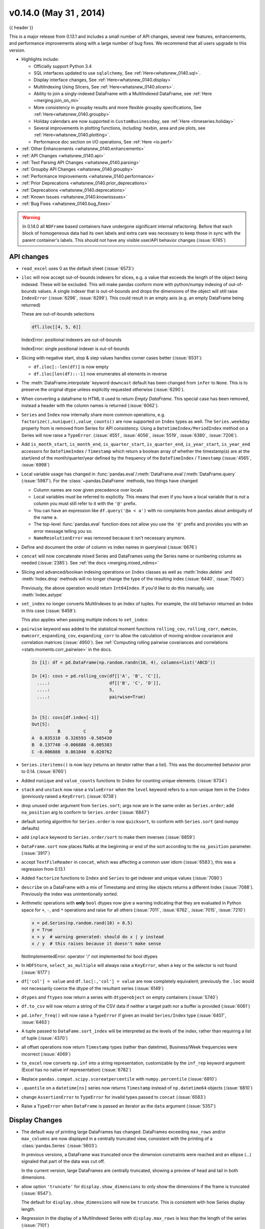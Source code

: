 .. _whatsnew_0140:

v0.14.0 (May 31 , 2014)
-----------------------

{{ header }}

.. ipython:: python
   :suppress:

   import pandas as pd

This is a major release from 0.13.1 and includes a small number of API changes, several new features,
enhancements, and performance improvements along with a large number of bug fixes. We recommend that all
users upgrade to this version.

- Highlights include:

  - Officially support Python 3.4
  - SQL interfaces updated to use ``sqlalchemy``, See :ref:`Here<whatsnew_0140.sql>`.
  - Display interface changes, See :ref:`Here<whatsnew_0140.display>`
  - MultiIndexing Using Slicers, See :ref:`Here<whatsnew_0140.slicers>`.
  - Ability to join a singly-indexed DataFrame with a MultiIndexed DataFrame, see :ref:`Here <merging.join_on_mi>`
  - More consistency in groupby results and more flexible groupby specifications, See :ref:`Here<whatsnew_0140.groupby>`
  - Holiday calendars are now supported in ``CustomBusinessDay``, see :ref:`Here <timeseries.holiday>`
  - Several improvements in plotting functions, including: hexbin, area and pie plots, see :ref:`Here<whatsnew_0140.plotting>`.
  - Performance doc section on I/O operations, See :ref:`Here <io.perf>`

- :ref:`Other Enhancements <whatsnew_0140.enhancements>`

- :ref:`API Changes <whatsnew_0140.api>`

- :ref:`Text Parsing API Changes <whatsnew_0140.parsing>`

- :ref:`Groupby API Changes <whatsnew_0140.groupby>`

- :ref:`Performance Improvements <whatsnew_0140.performance>`

- :ref:`Prior Deprecations <whatsnew_0140.prior_deprecations>`

- :ref:`Deprecations <whatsnew_0140.deprecations>`

- :ref:`Known Issues <whatsnew_0140.knownissues>`

- :ref:`Bug Fixes <whatsnew_0140.bug_fixes>`

.. warning::

   In 0.14.0 all ``NDFrame`` based containers have undergone significant internal refactoring. Before that each block of
   homogeneous data had its own labels and extra care was necessary to keep those in sync with the parent container's labels.
   This should not have any visible user/API behavior changes (:issue:`6745`)

.. _whatsnew_0140.api:

API changes
~~~~~~~~~~~

- ``read_excel`` uses 0 as the default sheet (:issue:`6573`)
- ``iloc`` will now accept out-of-bounds indexers for slices, e.g. a value that exceeds the length of the object being
  indexed. These will be excluded. This will make pandas conform more with python/numpy indexing of out-of-bounds
  values. A single indexer that is out-of-bounds and drops the dimensions of the object will still raise
  ``IndexError`` (:issue:`6296`, :issue:`6299`). This could result in an empty axis (e.g. an empty DataFrame being returned)

  .. ipython:: python

     dfl = pd.DataFrame(np.random.randn(5, 2), columns=list('AB'))
     dfl
     dfl.iloc[:, 2:3]
     dfl.iloc[:, 1:3]
     dfl.iloc[4:6]

  These are out-of-bounds selections

  .. code-block:: python

     dfl.iloc[[4, 5, 6]]
  IndexError: positional indexers are out-of-bounds

  .. code-block:: python
     dfl.iloc[:, 4]
  IndexError: single positional indexer is out-of-bounds

- Slicing with negative start, stop & step values handles corner cases better (:issue:`6531`):

  - ``df.iloc[:-len(df)]`` is now empty
  - ``df.iloc[len(df)::-1]`` now enumerates all elements in reverse

- The :meth:`DataFrame.interpolate` keyword ``downcast`` default has been changed from ``infer`` to
  ``None``. This is to preserve the original dtype unless explicitly requested otherwise (:issue:`6290`).
- When converting a dataframe to HTML it used to return `Empty DataFrame`. This special case has
  been removed, instead a header with the column names is returned (:issue:`6062`).
- ``Series`` and ``Index`` now internally share more common operations, e.g. ``factorize(),nunique(),value_counts()`` are
  now supported on ``Index`` types as well. The ``Series.weekday`` property from is removed
  from Series for API consistency. Using a ``DatetimeIndex/PeriodIndex`` method on a Series will now raise a ``TypeError``.
  (:issue:`4551`, :issue:`4056`, :issue:`5519`, :issue:`6380`, :issue:`7206`).

- Add ``is_month_start``, ``is_month_end``, ``is_quarter_start``, ``is_quarter_end``, ``is_year_start``, ``is_year_end`` accessors for ``DateTimeIndex`` / ``Timestamp`` which return a boolean array of whether the timestamp(s) are at the start/end of the month/quarter/year defined by the frequency of the ``DateTimeIndex`` / ``Timestamp`` (:issue:`4565`, :issue:`6998`)

- Local variable usage has changed in
  :func:`pandas.eval`/:meth:`DataFrame.eval`/:meth:`DataFrame.query`
  (:issue:`5987`). For the :class:`~pandas.DataFrame` methods, two things have
  changed

  - Column names are now given precedence over locals
  - Local variables must be referred to explicitly. This means that even if
    you have a local variable that is *not* a column you must still refer to
    it with the ``'@'`` prefix.
  - You can have an expression like ``df.query('@a < a')`` with no complaints
    from ``pandas`` about ambiguity of the name ``a``.
  - The top-level :func:`pandas.eval` function does not allow you use the
    ``'@'`` prefix and provides you with an error message telling you so.
  - ``NameResolutionError`` was removed because it isn't necessary anymore.

- Define and document the order of column vs index names in query/eval (:issue:`6676`)
- ``concat`` will now concatenate mixed Series and DataFrames using the Series name
  or numbering columns as needed (:issue:`2385`). See :ref:`the docs <merging.mixed_ndims>`
- Slicing and advanced/boolean indexing operations on ``Index`` classes as well
  as :meth:`Index.delete` and :meth:`Index.drop` methods will no longer change the type of the
  resulting index (:issue:`6440`, :issue:`7040`)

  .. ipython:: python

     i = pd.Index([1, 2, 3, 'a', 'b', 'c'])
     i[[0, 1, 2]]
     i.drop(['a', 'b', 'c'])

  Previously, the above operation would return ``Int64Index``.  If you'd like
  to do this manually, use :meth:`Index.astype`

  .. ipython:: python

     i[[0, 1, 2]].astype(np.int_)

- ``set_index`` no longer converts MultiIndexes to an Index of tuples. For example,
  the old behavior returned an Index in this case (:issue:`6459`):

  .. ipython:: python
     :suppress:

     np.random.seed(1234)
     from itertools import product
     tuples = list(product(('a', 'b'), ('c', 'd')))
     mi = pd.MultiIndex.from_tuples(tuples)
     df_multi = pd.DataFrame(np.random.randn(4, 2), index=mi)
     tuple_ind = pd.Index(tuples, tupleize_cols=False)
     df_multi.index

  .. ipython:: python

     # Old behavior, casted MultiIndex to an Index
     tuple_ind
     df_multi.set_index(tuple_ind)

     # New behavior
     mi
     df_multi.set_index(mi)

  This also applies when passing multiple indices to ``set_index``:

  .. ipython:: python

    @suppress
    df_multi.index = tuple_ind

    # Old output, 2-level MultiIndex of tuples
    df_multi.set_index([df_multi.index, df_multi.index])

    @suppress
    df_multi.index = mi

    # New output, 4-level MultiIndex
    df_multi.set_index([df_multi.index, df_multi.index])

- ``pairwise`` keyword was added to the statistical moment functions
  ``rolling_cov``, ``rolling_corr``, ``ewmcov``, ``ewmcorr``,
  ``expanding_cov``, ``expanding_corr`` to allow the calculation of moving
  window covariance and correlation matrices (:issue:`4950`). See
  :ref:`Computing rolling pairwise covariances and correlations
  <stats.moments.corr_pairwise>` in the docs.

  .. code-block:: ipython

     In [1]: df = pd.DataFrame(np.random.randn(10, 4), columns=list('ABCD'))

     In [4]: covs = pd.rolling_cov(df[['A', 'B', 'C']],
       ....:                       df[['B', 'C', 'D']],
       ....:                       5,
       ....:                       pairwise=True)


     In [5]: covs[df.index[-1]]
     Out[5]:
               B         C         D
     A  0.035310  0.326593 -0.505430
     B  0.137748 -0.006888 -0.005383
     C -0.006888  0.861040  0.020762

- ``Series.iteritems()`` is now lazy (returns an iterator rather than a list). This was the documented behavior prior to 0.14. (:issue:`6760`)

- Added ``nunique`` and ``value_counts`` functions to ``Index`` for counting unique elements. (:issue:`6734`)
- ``stack`` and ``unstack`` now raise a ``ValueError`` when the ``level`` keyword refers
  to a non-unique item in the ``Index`` (previously raised a ``KeyError``). (:issue:`6738`)
- drop unused order argument from ``Series.sort``; args now are in the same order as ``Series.order``;
  add ``na_position`` arg to conform to ``Series.order`` (:issue:`6847`)
- default sorting algorithm for ``Series.order`` is now ``quicksort``, to conform with ``Series.sort``
  (and numpy defaults)
- add ``inplace`` keyword to ``Series.order/sort`` to make them inverses (:issue:`6859`)
- ``DataFrame.sort`` now places NaNs at the beginning or end of the sort according to the ``na_position`` parameter. (:issue:`3917`)
- accept ``TextFileReader`` in ``concat``, which was affecting a common user idiom (:issue:`6583`), this was a regression
  from 0.13.1
- Added ``factorize`` functions to ``Index`` and ``Series`` to get indexer and unique values (:issue:`7090`)
- ``describe`` on a DataFrame with a mix of Timestamp and string like objects returns a different Index (:issue:`7088`).
  Previously the index was unintentionally sorted.
- Arithmetic operations with **only** ``bool`` dtypes now give a warning indicating
  that they are evaluated in Python space for ``+``, ``-``,
  and ``*`` operations and raise for all others (:issue:`7011`, :issue:`6762`,
  :issue:`7015`, :issue:`7210`)

  .. code-block:: python

     x = pd.Series(np.random.rand(10) > 0.5)
     y = True
     x + y  # warning generated: should do x | y instead
     x / y  # this raises because it doesn't make sense

  NotImplementedError: operator '/' not implemented for bool dtypes

- In ``HDFStore``, ``select_as_multiple`` will always raise a ``KeyError``, when a key or the selector is not found (:issue:`6177`)
- ``df['col'] = value`` and ``df.loc[:,'col'] = value`` are now completely equivalent;
  previously the ``.loc`` would not necessarily coerce the dtype of the resultant series (:issue:`6149`)
- ``dtypes`` and ``ftypes`` now return a series with ``dtype=object`` on empty containers (:issue:`5740`)
- ``df.to_csv`` will now return a string of the CSV data if neither a target path nor a buffer is provided
  (:issue:`6061`)
- ``pd.infer_freq()`` will now raise a ``TypeError`` if given an invalid ``Series/Index``
  type (:issue:`6407`, :issue:`6463`)
- A tuple passed to ``DataFame.sort_index`` will be interpreted as the levels of
  the index, rather than requiring a list of tuple (:issue:`4370`)
- all offset operations now return ``Timestamp`` types (rather than datetime), Business/Week frequencies were incorrect (:issue:`4069`)
- ``to_excel`` now converts ``np.inf`` into a string representation,
  customizable by the ``inf_rep`` keyword argument (Excel has no native inf
  representation) (:issue:`6782`)
- Replace ``pandas.compat.scipy.scoreatpercentile`` with ``numpy.percentile`` (:issue:`6810`)
- ``.quantile`` on a ``datetime[ns]`` series now returns ``Timestamp`` instead
  of ``np.datetime64`` objects (:issue:`6810`)
- change ``AssertionError`` to ``TypeError`` for invalid types passed to ``concat`` (:issue:`6583`)
- Raise a ``TypeError`` when ``DataFrame`` is passed an iterator as the
  ``data`` argument (:issue:`5357`)


.. _whatsnew_0140.display:

Display Changes
~~~~~~~~~~~~~~~

- The default way of printing large DataFrames has changed. DataFrames
  exceeding ``max_rows`` and/or ``max_columns`` are now displayed in a
  centrally truncated view, consistent with the printing of a
  :class:`pandas.Series` (:issue:`5603`).

  In previous versions, a DataFrame was truncated once the dimension
  constraints were reached and an ellipse (...) signaled that part of
  the data was cut off.

  .. image:: ../_static/trunc_before.png
      :alt: The previous look of truncate.

  In the current version, large DataFrames are centrally truncated,
  showing a preview of head and tail in both dimensions.

  .. image:: ../_static/trunc_after.png
     :alt: The new look.

- allow option ``'truncate'`` for ``display.show_dimensions`` to only show the dimensions if the
  frame is truncated (:issue:`6547`).

  The default for ``display.show_dimensions`` will now be ``truncate``. This is consistent with
  how Series display length.

  .. ipython:: python

     dfd = pd.DataFrame(np.arange(25).reshape(-1, 5),
                        index=[0, 1, 2, 3, 4],
                        columns=[0, 1, 2, 3, 4])

     # show dimensions since this is truncated
     with pd.option_context('display.max_rows', 2, 'display.max_columns', 2,
                            'display.show_dimensions', 'truncate'):
         print(dfd)

     # will not show dimensions since it is not truncated
     with pd.option_context('display.max_rows', 10, 'display.max_columns', 40,
                            'display.show_dimensions', 'truncate'):
         print(dfd)

- Regression in the display of a MultiIndexed Series with ``display.max_rows`` is less than the
  length of the series (:issue:`7101`)
- Fixed a bug in the HTML repr of a truncated Series or DataFrame not showing the class name with the
  `large_repr` set to 'info' (:issue:`7105`)
- The `verbose` keyword in ``DataFrame.info()``, which controls whether to shorten the ``info``
  representation, is now ``None`` by default. This will follow the global setting in
  ``display.max_info_columns``. The global setting can be overridden with ``verbose=True`` or
  ``verbose=False``.
- Fixed a bug with the `info` repr not honoring the `display.max_info_columns` setting (:issue:`6939`)
- Offset/freq info now in Timestamp __repr__ (:issue:`4553`)

.. _whatsnew_0140.parsing:

Text Parsing API Changes
~~~~~~~~~~~~~~~~~~~~~~~~

:func:`read_csv`/:func:`read_table` will now be noisier w.r.t invalid options rather than falling back to the ``PythonParser``.

- Raise ``ValueError`` when ``sep`` specified with
  ``delim_whitespace=True`` in :func:`read_csv`/:func:`read_table`
  (:issue:`6607`)
- Raise ``ValueError`` when ``engine='c'`` specified with unsupported
  options in :func:`read_csv`/:func:`read_table` (:issue:`6607`)
- Raise ``ValueError`` when fallback to python parser causes options to be
  ignored (:issue:`6607`)
- Produce :class:`~pandas.io.parsers.ParserWarning` on fallback to python
  parser when no options are ignored (:issue:`6607`)
- Translate ``sep='\s+'`` to ``delim_whitespace=True`` in
  :func:`read_csv`/:func:`read_table` if no other C-unsupported options
  specified (:issue:`6607`)

.. _whatsnew_0140.groupby:

Groupby API Changes
~~~~~~~~~~~~~~~~~~~

More consistent behaviour for some groupby methods:

- groupby ``head`` and ``tail`` now act more like ``filter`` rather than an aggregation:

  .. ipython:: python

     df = pd.DataFrame([[1, 2], [1, 4], [5, 6]], columns=['A', 'B'])
     g = df.groupby('A')
     g.head(1)  # filters DataFrame

     g.apply(lambda x: x.head(1))  # used to simply fall-through

- groupby head and tail respect column selection:

  .. ipython:: python

     g[['B']].head(1)

- groupby ``nth`` now reduces by default; filtering can be achieved by passing ``as_index=False``. With an optional ``dropna`` argument to ignore
  NaN. See :ref:`the docs <groupby.nth>`.

  Reducing

  .. ipython:: python

     df = pd.DataFrame([[1, np.nan], [1, 4], [5, 6]], columns=['A', 'B'])
     g = df.groupby('A')
     g.nth(0)

     # this is equivalent to g.first()
     g.nth(0, dropna='any')

     # this is equivalent to g.last()
     g.nth(-1, dropna='any')

  Filtering

  .. ipython:: python

     gf = df.groupby('A', as_index=False)
     gf.nth(0)
     gf.nth(0, dropna='any')

- groupby will now not return the grouped column for non-cython functions (:issue:`5610`, :issue:`5614`, :issue:`6732`),
  as its already the index

  .. ipython:: python

     df = pd.DataFrame([[1, np.nan], [1, 4], [5, 6], [5, 8]], columns=['A', 'B'])
     g = df.groupby('A')
     g.count()
     g.describe()

- passing ``as_index`` will leave the grouped column in-place (this is not change in 0.14.0)

  .. ipython:: python

     df = pd.DataFrame([[1, np.nan], [1, 4], [5, 6], [5, 8]], columns=['A', 'B'])
     g = df.groupby('A', as_index=False)
     g.count()
     g.describe()

- Allow specification of a more complex groupby via ``pd.Grouper``, such as grouping
  by a Time and a string field simultaneously. See :ref:`the docs <groupby.specify>`. (:issue:`3794`)

- Better propagation/preservation of Series names when performing groupby
  operations:

  - ``SeriesGroupBy.agg`` will ensure that the name attribute of the original
    series is propagated to the result (:issue:`6265`).
  - If the function provided to ``GroupBy.apply`` returns a named series, the
    name of the series will be kept as the name of the column index of the
    DataFrame returned by ``GroupBy.apply`` (:issue:`6124`).  This facilitates
    ``DataFrame.stack`` operations where the name of the column index is used as
    the name of the inserted column containing the pivoted data.


.. _whatsnew_0140.sql:

SQL
~~~

The SQL reading and writing functions now support more database flavors
through SQLAlchemy (:issue:`2717`, :issue:`4163`, :issue:`5950`, :issue:`6292`).
All databases supported by SQLAlchemy can be used, such
as PostgreSQL, MySQL, Oracle, Microsoft SQL server (see documentation of
SQLAlchemy on `included dialects
<https://sqlalchemy.readthedocs.io/en/latest/dialects/index.html>`_).

The functionality of providing DBAPI connection objects will only be supported
for sqlite3 in the future. The ``'mysql'`` flavor is deprecated.

The new functions :func:`~pandas.read_sql_query` and :func:`~pandas.read_sql_table`
are introduced. The function :func:`~pandas.read_sql` is kept as a convenience
wrapper around the other two and will delegate to specific function depending on
the provided input (database table name or sql query).

In practice, you have to provide a SQLAlchemy ``engine`` to the sql functions.
To connect with SQLAlchemy you use the :func:`create_engine` function to create an engine
object from database URI. You only need to create the engine once per database you are
connecting to. For an in-memory sqlite database:

.. ipython:: python

   from sqlalchemy import create_engine
   # Create your connection.
   engine = create_engine('sqlite:///:memory:')

This ``engine`` can then be used to write or read data to/from this database:

.. ipython:: python

    df = pd.DataFrame({'A': [1, 2, 3], 'B': ['a', 'b', 'c']})
    df.to_sql('db_table', engine, index=False)

You can read data from a database by specifying the table name:

.. ipython:: python

   pd.read_sql_table('db_table', engine)

or by specifying a sql query:

.. ipython:: python

   pd.read_sql_query('SELECT * FROM db_table', engine)

Some other enhancements to the sql functions include:

- support for writing the index. This can be controlled with the ``index``
  keyword (default is True).
- specify the column label to use when writing the index with ``index_label``.
- specify string columns to parse as datetimes with the ``parse_dates``
  keyword in :func:`~pandas.read_sql_query` and :func:`~pandas.read_sql_table`.

.. warning::

    Some of the existing functions or function aliases have been deprecated
    and will be removed in future versions. This includes: ``tquery``, ``uquery``,
    ``read_frame``, ``frame_query``, ``write_frame``.

.. warning::

    The support for the 'mysql' flavor when using DBAPI connection objects has been deprecated.
    MySQL will be further supported with SQLAlchemy engines (:issue:`6900`).


.. _whatsnew_0140.slicers:

MultiIndexing Using Slicers
~~~~~~~~~~~~~~~~~~~~~~~~~~~

In 0.14.0 we added a new way to slice MultiIndexed objects.
You can slice a MultiIndex by providing multiple indexers.

You can provide any of the selectors as if you are indexing by label, see :ref:`Selection by Label <indexing.label>`,
including slices, lists of labels, labels, and boolean indexers.

You can use ``slice(None)`` to select all the contents of *that* level. You do not need to specify all the
*deeper* levels, they will be implied as ``slice(None)``.

As usual, **both sides** of the slicers are included as this is label indexing.

See :ref:`the docs<advanced.mi_slicers>`
See also issues (:issue:`6134`, :issue:`4036`, :issue:`3057`, :issue:`2598`, :issue:`5641`, :issue:`7106`)

.. warning::

   You should specify all axes in the ``.loc`` specifier, meaning the indexer for the **index** and
   for the **columns**. Their are some ambiguous cases where the passed indexer could be mis-interpreted
   as indexing *both* axes, rather than into say the MuliIndex for the rows.

   You should do this:

  .. code-block:: python

    df.loc[(slice('A1', 'A3'), .....), :]

   rather than this:

  .. code-block:: python

    df.loc[(slice('A1', 'A3'), .....)]

.. warning::

   You will need to make sure that the selection axes are fully lexsorted!

.. ipython:: python

   def mklbl(prefix, n):
       return ["%s%s" % (prefix, i) for i in range(n)]

   index = pd.MultiIndex.from_product([mklbl('A', 4),
                                       mklbl('B', 2),
                                       mklbl('C', 4),
                                       mklbl('D', 2)])
   columns = pd.MultiIndex.from_tuples([('a', 'foo'), ('a', 'bar'),
                                        ('b', 'foo'), ('b', 'bah')],
                                       names=['lvl0', 'lvl1'])
   df = pd.DataFrame(np.arange(len(index) * len(columns)).reshape((len(index),
                     len(columns))),
                     index=index,
                     columns=columns).sort_index().sort_index(axis=1)
   df

Basic MultiIndex slicing using slices, lists, and labels.

.. ipython:: python

   df.loc[(slice('A1', 'A3'), slice(None), ['C1', 'C3']), :]

You can use a ``pd.IndexSlice`` to shortcut the creation of these slices

.. ipython:: python

   idx = pd.IndexSlice
   df.loc[idx[:, :, ['C1', 'C3']], idx[:, 'foo']]

It is possible to perform quite complicated selections using this method on multiple
axes at the same time.

.. ipython:: python

   df.loc['A1', (slice(None), 'foo')]
   df.loc[idx[:, :, ['C1', 'C3']], idx[:, 'foo']]

Using a boolean indexer you can provide selection related to the *values*.

.. ipython:: python

   mask = df[('a', 'foo')] > 200
   df.loc[idx[mask, :, ['C1', 'C3']], idx[:, 'foo']]

You can also specify the ``axis`` argument to ``.loc`` to interpret the passed
slicers on a single axis.

.. ipython:: python

   df.loc(axis=0)[:, :, ['C1', 'C3']]

Furthermore you can *set* the values using these methods

.. ipython:: python

   df2 = df.copy()
   df2.loc(axis=0)[:, :, ['C1', 'C3']] = -10
   df2

You can use a right-hand-side of an alignable object as well.

.. ipython:: python

   df2 = df.copy()
   df2.loc[idx[:, :, ['C1', 'C3']], :] = df2 * 1000
   df2

.. _whatsnew_0140.plotting:

Plotting
~~~~~~~~

- Hexagonal bin plots from ``DataFrame.plot`` with ``kind='hexbin'`` (:issue:`5478`), See :ref:`the docs<visualization.hexbin>`.
- ``DataFrame.plot`` and ``Series.plot`` now supports area plot with specifying ``kind='area'`` (:issue:`6656`), See :ref:`the docs<visualization.area_plot>`
- Pie plots from ``Series.plot`` and ``DataFrame.plot`` with ``kind='pie'`` (:issue:`6976`), See :ref:`the docs<visualization.pie>`.
- Plotting with Error Bars is now supported in the ``.plot`` method of ``DataFrame`` and ``Series`` objects (:issue:`3796`, :issue:`6834`), See :ref:`the docs<visualization.errorbars>`.
- ``DataFrame.plot`` and ``Series.plot`` now support a ``table`` keyword for plotting ``matplotlib.Table``, See :ref:`the docs<visualization.table>`. The ``table`` keyword can receive the following values.

  - ``False``: Do nothing (default).
  - ``True``: Draw a table using the ``DataFrame`` or ``Series`` called ``plot`` method. Data will be transposed to meet matplotlib's default layout.
  - ``DataFrame`` or ``Series``: Draw matplotlib.table using the passed data. The data will be drawn as displayed in print method (not transposed automatically).
    Also, helper function ``pandas.tools.plotting.table`` is added to create a table from ``DataFrame`` and ``Series``, and add it to an ``matplotlib.Axes``.

- ``plot(legend='reverse')`` will now reverse the order of legend labels for
  most plot kinds. (:issue:`6014`)
- Line plot and area plot can be stacked by ``stacked=True`` (:issue:`6656`)

- Following keywords are now acceptable for :meth:`DataFrame.plot` with ``kind='bar'`` and ``kind='barh'``:

  - `width`: Specify the bar width. In previous versions, static value 0.5 was passed to matplotlib and it cannot be overwritten. (:issue:`6604`)
  - `align`: Specify the bar alignment. Default is `center` (different from matplotlib). In previous versions, pandas passes `align='edge'` to matplotlib and adjust the location to `center` by itself, and it results `align` keyword is not applied as expected. (:issue:`4525`)
  - `position`: Specify relative alignments for bar plot layout. From 0 (left/bottom-end) to 1(right/top-end). Default is 0.5 (center). (:issue:`6604`)

  Because of the default `align` value changes, coordinates of bar plots are now located on integer values (0.0, 1.0, 2.0 ...). This is intended to make bar plot be located on the same coordinates as line plot. However, bar plot may differs unexpectedly when you manually adjust the bar location or drawing area, such as using `set_xlim`, `set_ylim`, etc. In this cases, please modify your script to meet with new coordinates.

- The :func:`parallel_coordinates` function now takes argument ``color``
  instead of ``colors``. A ``FutureWarning`` is raised to alert that
  the old ``colors`` argument will not be supported in a future release. (:issue:`6956`)

- The :func:`parallel_coordinates` and :func:`andrews_curves` functions now take
  positional argument ``frame`` instead of ``data``. A ``FutureWarning`` is
  raised if the old ``data`` argument is used by name. (:issue:`6956`)

- :meth:`DataFrame.boxplot` now supports ``layout`` keyword (:issue:`6769`)
- :meth:`DataFrame.boxplot` has a new keyword argument, `return_type`. It accepts ``'dict'``,
  ``'axes'``, or ``'both'``, in which case a namedtuple with the matplotlib
  axes and a dict of matplotlib Lines is returned.


.. _whatsnew_0140.prior_deprecations:

Prior Version Deprecations/Changes
~~~~~~~~~~~~~~~~~~~~~~~~~~~~~~~~~~

There are prior version deprecations that are taking effect as of 0.14.0.

- Remove :class:`DateRange` in favor of :class:`DatetimeIndex` (:issue:`6816`)
- Remove ``column`` keyword from ``DataFrame.sort`` (:issue:`4370`)
- Remove ``precision`` keyword from :func:`set_eng_float_format` (:issue:`395`)
- Remove ``force_unicode`` keyword from :meth:`DataFrame.to_string`,
  :meth:`DataFrame.to_latex`, and :meth:`DataFrame.to_html`; these function
  encode in unicode by default (:issue:`2224`, :issue:`2225`)
- Remove ``nanRep`` keyword from :meth:`DataFrame.to_csv` and
  :meth:`DataFrame.to_string` (:issue:`275`)
- Remove ``unique`` keyword from :meth:`HDFStore.select_column` (:issue:`3256`)
- Remove ``inferTimeRule`` keyword from :func:`Timestamp.offset` (:issue:`391`)
- Remove ``name`` keyword from :func:`get_data_yahoo` and
  :func:`get_data_google` ( `commit b921d1a <https://github.com/pandas-dev/pandas/commit/b921d1a2>`__ )
- Remove ``offset`` keyword from :class:`DatetimeIndex` constructor
  ( `commit 3136390 <https://github.com/pandas-dev/pandas/commit/3136390>`__ )
- Remove ``time_rule`` from several rolling-moment statistical functions, such
  as :func:`rolling_sum` (:issue:`1042`)
- Removed neg ``-`` boolean operations on numpy arrays in favor of inv ``~``, as this is going to
  be deprecated in numpy 1.9 (:issue:`6960`)

.. _whatsnew_0140.deprecations:

Deprecations
~~~~~~~~~~~~

- The :func:`pivot_table`/:meth:`DataFrame.pivot_table` and :func:`crosstab` functions
  now take arguments ``index`` and ``columns`` instead of ``rows`` and ``cols``.  A
  ``FutureWarning`` is raised to alert that the old ``rows`` and ``cols`` arguments
  will not be supported in a future release (:issue:`5505`)

- The :meth:`DataFrame.drop_duplicates` and :meth:`DataFrame.duplicated` methods
  now take argument ``subset`` instead of ``cols`` to better align with
  :meth:`DataFrame.dropna`.  A ``FutureWarning`` is raised to alert that the old
  ``cols`` arguments will not be supported in a future release (:issue:`6680`)

- The :meth:`DataFrame.to_csv` and :meth:`DataFrame.to_excel` functions
  now takes argument ``columns`` instead of ``cols``.  A
  ``FutureWarning`` is raised to alert that the old ``cols`` arguments
  will not be supported in a future release (:issue:`6645`)

- Indexers will warn ``FutureWarning`` when used with a scalar indexer and
  a non-floating point Index (:issue:`4892`, :issue:`6960`)

  .. code-block:: ipython

     # non-floating point indexes can only be indexed by integers / labels
     In [1]: pd.Series(1, np.arange(5))[3.0]
             pandas/core/index.py:469: FutureWarning: scalar indexers for index type Int64Index should be integers and not floating point
     Out[1]: 1

     In [2]: pd.Series(1, np.arange(5)).iloc[3.0]
             pandas/core/index.py:469: FutureWarning: scalar indexers for index type Int64Index should be integers and not floating point
     Out[2]: 1

     In [3]: pd.Series(1, np.arange(5)).iloc[3.0:4]
             pandas/core/index.py:527: FutureWarning: slice indexers when using iloc should be integers and not floating point
     Out[3]:
             3    1
             dtype: int64

     # these are Float64Indexes, so integer or floating point is acceptable
     In [4]: pd.Series(1, np.arange(5.))[3]
     Out[4]: 1

     In [5]: pd.Series(1, np.arange(5.))[3.0]
     Out[6]: 1

- Numpy 1.9 compat w.r.t. deprecation warnings (:issue:`6960`)

- :meth:`Panel.shift` now has a function signature that matches :meth:`DataFrame.shift`.
  The old positional argument ``lags`` has been changed to a keyword argument
  ``periods`` with a default value of 1. A ``FutureWarning`` is raised if the
  old argument ``lags`` is used by name. (:issue:`6910`)
- The ``order`` keyword argument of :func:`factorize` will be removed. (:issue:`6926`).

- Remove the ``copy`` keyword from :meth:`DataFrame.xs`, :meth:`Panel.major_xs`, :meth:`Panel.minor_xs`. A view will be
  returned if possible, otherwise a copy will be made. Previously the user could think that ``copy=False`` would
  ALWAYS return a view. (:issue:`6894`)

- The :func:`parallel_coordinates` function now takes argument ``color``
  instead of ``colors``. A ``FutureWarning`` is raised to alert that
  the old ``colors`` argument will not be supported in a future release. (:issue:`6956`)

- The :func:`parallel_coordinates` and :func:`andrews_curves` functions now take
  positional argument ``frame`` instead of ``data``. A ``FutureWarning`` is
  raised if the old ``data`` argument is used by name. (:issue:`6956`)

- The support for the 'mysql' flavor when using DBAPI connection objects has been deprecated.
  MySQL will be further supported with SQLAlchemy engines (:issue:`6900`).

- The following ``io.sql`` functions have been deprecated: ``tquery``, ``uquery``, ``read_frame``, ``frame_query``, ``write_frame``.

- The `percentile_width` keyword argument in :meth:`~DataFrame.describe` has been deprecated.
  Use the `percentiles` keyword instead, which takes a list of percentiles to display. The
  default output is unchanged.

- The default return type of :func:`boxplot` will change from a dict to a matplotlib Axes
  in a future release. You can use the future behavior now by passing ``return_type='axes'``
  to boxplot.

.. _whatsnew_0140.knownissues:

Known Issues
~~~~~~~~~~~~

- OpenPyXL 2.0.0 breaks backwards compatibility (:issue:`7169`)


.. _whatsnew_0140.enhancements:

Enhancements
~~~~~~~~~~~~

- DataFrame and Series will create a MultiIndex object if passed a tuples dict, See :ref:`the docs<basics.dataframe.from_dict_of_tuples>` (:issue:`3323`)

  .. ipython:: python

     pd.Series({('a', 'b'): 1, ('a', 'a'): 0,
                ('a', 'c'): 2, ('b', 'a'): 3, ('b', 'b'): 4})
     pd.DataFrame({('a', 'b'): {('A', 'B'): 1, ('A', 'C'): 2},
                  ('a', 'a'): {('A', 'C'): 3, ('A', 'B'): 4},
                  ('a', 'c'): {('A', 'B'): 5, ('A', 'C'): 6},
                  ('b', 'a'): {('A', 'C'): 7, ('A', 'B'): 8},
                  ('b', 'b'): {('A', 'D'): 9, ('A', 'B'): 10}})

- Added the ``sym_diff`` method to ``Index`` (:issue:`5543`)
- ``DataFrame.to_latex`` now takes a longtable keyword, which if True will return a table in a longtable environment. (:issue:`6617`)
- Add option to turn off escaping in ``DataFrame.to_latex`` (:issue:`6472`)
- ``pd.read_clipboard`` will, if the keyword ``sep`` is unspecified, try to detect data copied from a spreadsheet
  and parse accordingly. (:issue:`6223`)
- Joining a singly-indexed DataFrame with a MultiIndexed DataFrame (:issue:`3662`)

  See :ref:`the docs<merging.join_on_mi>`. Joining MultiIndex DataFrames on both the left and right is not yet supported ATM.

  .. ipython:: python

     household = pd.DataFrame({
                              'household_id': [1, 2, 3],
                              'male': [0, 1, 0],
                              'wealth': [196087.3, 316478.7, 294750]
                              },
                              columns=['household_id', 'male', 'wealth']
                              ).set_index('household_id')
     household
     portfolio = pd.DataFrame({
                              'household_id': [1, 2, 2, 3, 3, 3, 4],
                              'asset_id': ["nl0000301109",
                                           "nl0000289783",
                                           "gb00b03mlx29",
                                           "gb00b03mlx29",
                                           "lu0197800237",
                                           "nl0000289965",
                                           np.nan],
                              'name': ["ABN Amro",
                                       "Robeco",
                                       "Royal Dutch Shell",
                                       "Royal Dutch Shell",
                                       "AAB Eastern Europe Equity Fund",
                                       "Postbank BioTech Fonds",
                                       np.nan],
                              'share': [1.0, 0.4, 0.6, 0.15, 0.6, 0.25, 1.0]
                              },
                              columns=['household_id', 'asset_id', 'name', 'share']
                              ).set_index(['household_id', 'asset_id'])
     portfolio

     household.join(portfolio, how='inner')

- ``quotechar``, ``doublequote``, and ``escapechar`` can now be specified when
  using ``DataFrame.to_csv`` (:issue:`5414`, :issue:`4528`)
- Partially sort by only the specified levels of a MultiIndex with the
  ``sort_remaining`` boolean kwarg. (:issue:`3984`)
- Added ``to_julian_date`` to ``TimeStamp`` and ``DatetimeIndex``.  The Julian
  Date is used primarily in astronomy and represents the number of days from
  noon, January 1, 4713 BC.  Because nanoseconds are used to define the time
  in pandas the actual range of dates that you can use is 1678 AD to 2262 AD. (:issue:`4041`)
- ``DataFrame.to_stata`` will now check data for compatibility with Stata data types
  and will upcast when needed.  When it is not possible to losslessly upcast, a warning
  is issued (:issue:`6327`)
- ``DataFrame.to_stata`` and ``StataWriter`` will accept keyword arguments time_stamp
  and data_label which allow the time stamp and dataset label to be set when creating a
  file. (:issue:`6545`)
- ``pandas.io.gbq`` now handles reading unicode strings properly. (:issue:`5940`)
- :ref:`Holidays Calendars<timeseries.holiday>` are now available and can be used with the ``CustomBusinessDay`` offset (:issue:`6719`)
- ``Float64Index`` is now backed by a ``float64`` dtype ndarray instead of an
  ``object`` dtype array (:issue:`6471`).
- Implemented ``Panel.pct_change`` (:issue:`6904`)
- Added ``how`` option to rolling-moment functions to dictate how to handle resampling; :func:`rolling_max` defaults to max,
  :func:`rolling_min` defaults to min, and all others default to mean (:issue:`6297`)
- ``CustomBuisnessMonthBegin`` and ``CustomBusinessMonthEnd`` are now available (:issue:`6866`)
- :meth:`Series.quantile` and :meth:`DataFrame.quantile` now accept an array of
  quantiles.
- :meth:`~DataFrame.describe` now accepts an array of percentiles to include in the summary statistics (:issue:`4196`)
- ``pivot_table`` can now accept ``Grouper`` by ``index`` and ``columns`` keywords (:issue:`6913`)

  .. ipython:: python

    import datetime
    df = pd.DataFrame({
      'Branch' : 'A A A A A B'.split(),
      'Buyer': 'Carl Mark Carl Carl Joe Joe'.split(),
      'Quantity': [1, 3, 5, 1, 8, 1],
      'Date' : [datetime.datetime(2013,11,1,13,0), datetime.datetime(2013,9,1,13,5),
                datetime.datetime(2013,10,1,20,0), datetime.datetime(2013,10,2,10,0),
                datetime.datetime(2013,11,1,20,0), datetime.datetime(2013,10,2,10,0)],
      'PayDay' : [datetime.datetime(2013,10,4,0,0), datetime.datetime(2013,10,15,13,5),
                  datetime.datetime(2013,9,5,20,0), datetime.datetime(2013,11,2,10,0),
                  datetime.datetime(2013,10,7,20,0), datetime.datetime(2013,9,5,10,0)]})
    df

    pivot_table(df, index=Grouper(freq='M', key='Date'),
                columns=Grouper(freq='M', key='PayDay'),
                values='Quantity', aggfunc=np.sum)

- Arrays of strings can be wrapped to a specified width (``str.wrap``) (:issue:`6999`)
- Add :meth:`~Series.nsmallest` and :meth:`Series.nlargest` methods to Series, See :ref:`the docs <basics.nsorted>` (:issue:`3960`)

- `PeriodIndex` fully supports partial string indexing like `DatetimeIndex` (:issue:`7043`)

  .. ipython:: python

     prng = pd.period_range('2013-01-01 09:00', periods=100, freq='H')
     ps = pd.Series(np.random.randn(len(prng)), index=prng)
     ps
     ps['2013-01-02']

- ``read_excel`` can now read milliseconds in Excel dates and times with xlrd >= 0.9.3. (:issue:`5945`)
- ``pd.stats.moments.rolling_var`` now uses Welford's method for increased numerical stability (:issue:`6817`)
- pd.expanding_apply and pd.rolling_apply now take args and kwargs that are passed on to
  the func (:issue:`6289`)
- ``DataFrame.rank()`` now has a percentage rank option (:issue:`5971`)
- ``Series.rank()`` now has a percentage rank option (:issue:`5971`)
- ``Series.rank()`` and ``DataFrame.rank()`` now accept ``method='dense'`` for ranks without gaps (:issue:`6514`)
- Support passing ``encoding`` with xlwt (:issue:`3710`)
- Refactor Block classes removing `Block.items` attributes to avoid duplication
  in item handling (:issue:`6745`, :issue:`6988`).
- Testing statements updated to use specialized asserts (:issue:`6175`)



.. _whatsnew_0140.performance:

Performance
~~~~~~~~~~~

- Performance improvement when converting ``DatetimeIndex`` to floating ordinals
  using ``DatetimeConverter`` (:issue:`6636`)
- Performance improvement for  ``DataFrame.shift`` (:issue:`5609`)
- Performance improvement in indexing into a MultiIndexed Series (:issue:`5567`)
- Performance improvements in single-dtyped indexing (:issue:`6484`)
- Improve performance of DataFrame construction with certain offsets, by removing faulty caching
  (e.g. MonthEnd,BusinessMonthEnd), (:issue:`6479`)
- Improve performance of ``CustomBusinessDay`` (:issue:`6584`)
- improve performance of slice indexing on Series with string keys (:issue:`6341`, :issue:`6372`)
- Performance improvement for ``DataFrame.from_records`` when reading a
  specified number of rows from an iterable (:issue:`6700`)
- Performance improvements in timedelta conversions for integer dtypes (:issue:`6754`)
- Improved performance of compatible pickles (:issue:`6899`)
- Improve performance in certain reindexing operations by optimizing ``take_2d`` (:issue:`6749`)
- ``GroupBy.count()`` is now implemented in Cython and is much faster for large
  numbers of groups (:issue:`7016`).

Experimental
~~~~~~~~~~~~

There are no experimental changes in 0.14.0


.. _whatsnew_0140.bug_fixes:

Bug Fixes
~~~~~~~~~

- Bug in Series ValueError when index doesn't match data (:issue:`6532`)
- Prevent segfault due to MultiIndex not being supported in HDFStore table
  format (:issue:`1848`)
- Bug in ``pd.DataFrame.sort_index`` where mergesort wasn't stable when ``ascending=False`` (:issue:`6399`)
- Bug in ``pd.tseries.frequencies.to_offset`` when argument has leading zeros (:issue:`6391`)
- Bug in version string gen. for dev versions with shallow clones / install from tarball (:issue:`6127`)
- Inconsistent tz parsing ``Timestamp`` / ``to_datetime`` for current year (:issue:`5958`)
- Indexing bugs with reordered indexes (:issue:`6252`, :issue:`6254`)
- Bug in ``.xs`` with a Series multiindex (:issue:`6258`, :issue:`5684`)
- Bug in conversion of a string types to a DatetimeIndex with a specified frequency (:issue:`6273`, :issue:`6274`)
- Bug in ``eval`` where type-promotion failed for large expressions (:issue:`6205`)
- Bug in interpolate with ``inplace=True`` (:issue:`6281`)
- ``HDFStore.remove`` now handles start and stop (:issue:`6177`)
- ``HDFStore.select_as_multiple`` handles start and stop the same way as ``select`` (:issue:`6177`)
- ``HDFStore.select_as_coordinates`` and ``select_column`` works with a ``where`` clause that results in filters (:issue:`6177`)
- Regression in join of non_unique_indexes (:issue:`6329`)
- Issue with groupby ``agg`` with a single function and a a mixed-type frame (:issue:`6337`)
- Bug in ``DataFrame.replace()`` when passing a non- ``bool``
  ``to_replace`` argument (:issue:`6332`)
- Raise when trying to align on different levels of a MultiIndex assignment (:issue:`3738`)
- Bug in setting complex dtypes via boolean indexing (:issue:`6345`)
- Bug in TimeGrouper/resample when presented with a non-monotonic DatetimeIndex that would return invalid results. (:issue:`4161`)
- Bug in index name propagation in TimeGrouper/resample (:issue:`4161`)
- TimeGrouper has a more compatible API to the rest of the groupers (e.g. ``groups`` was missing) (:issue:`3881`)
- Bug in multiple grouping with a TimeGrouper depending on target column order (:issue:`6764`)
- Bug in ``pd.eval`` when parsing strings with possible tokens like ``'&'``
  (:issue:`6351`)
- Bug correctly handle placements of ``-inf`` in Panels when dividing by integer 0 (:issue:`6178`)
- ``DataFrame.shift`` with ``axis=1`` was raising (:issue:`6371`)
- Disabled clipboard tests until release time (run locally with ``nosetests -A disabled``) (:issue:`6048`).
- Bug in ``DataFrame.replace()`` when passing a nested ``dict`` that contained
  keys not in the values to be replaced (:issue:`6342`)
- ``str.match`` ignored the na flag (:issue:`6609`).
- Bug in take with duplicate columns that were not consolidated (:issue:`6240`)
- Bug in interpolate changing dtypes (:issue:`6290`)
- Bug in ``Series.get``, was using a buggy access method (:issue:`6383`)
- Bug in hdfstore queries of the form ``where=[('date', '>=', datetime(2013,1,1)), ('date', '<=', datetime(2014,1,1))]`` (:issue:`6313`)
- Bug in ``DataFrame.dropna`` with duplicate indices (:issue:`6355`)
- Regression in chained getitem indexing with embedded list-like from 0.12 (:issue:`6394`)
- ``Float64Index`` with nans not comparing correctly (:issue:`6401`)
- ``eval``/``query`` expressions with strings containing the ``@`` character
  will now work (:issue:`6366`).
- Bug in ``Series.reindex`` when specifying a ``method`` with some nan values was inconsistent (noted on a resample) (:issue:`6418`)
- Bug in :meth:`DataFrame.replace` where nested dicts were erroneously
  depending on the order of dictionary keys and values (:issue:`5338`).
- Performance issue in concatenating with empty objects (:issue:`3259`)
- Clarify sorting of ``sym_diff`` on ``Index`` objects with ``NaN`` values (:issue:`6444`)
- Regression in ``MultiIndex.from_product`` with a ``DatetimeIndex`` as input (:issue:`6439`)
- Bug in ``str.extract`` when passed a non-default index (:issue:`6348`)
- Bug in ``str.split`` when passed ``pat=None`` and ``n=1`` (:issue:`6466`)
- Bug in ``io.data.DataReader`` when passed ``"F-F_Momentum_Factor"`` and ``data_source="famafrench"`` (:issue:`6460`)
- Bug in ``sum`` of a ``timedelta64[ns]`` series (:issue:`6462`)
- Bug in ``resample`` with a timezone and certain offsets (:issue:`6397`)
- Bug in ``iat/iloc`` with duplicate indices on a Series (:issue:`6493`)
- Bug in ``read_html`` where nan's were incorrectly being used to indicate
  missing values in text. Should use the empty string for consistency with the
  rest of pandas (:issue:`5129`).
- Bug in ``read_html`` tests where redirected invalid URLs would make one test
  fail (:issue:`6445`).
- Bug in multi-axis indexing using ``.loc`` on non-unique indices (:issue:`6504`)
- Bug that caused _ref_locs corruption when slice indexing across columns axis of a DataFrame (:issue:`6525`)
- Regression from 0.13 in the treatment of numpy ``datetime64`` non-ns dtypes in Series creation (:issue:`6529`)
- ``.names`` attribute of MultiIndexes passed to ``set_index`` are now preserved (:issue:`6459`).
- Bug in setitem with a duplicate index and an alignable rhs (:issue:`6541`)
- Bug in setitem with ``.loc`` on mixed integer Indexes (:issue:`6546`)
- Bug in ``pd.read_stata`` which would use the wrong data types and missing values (:issue:`6327`)
- Bug in ``DataFrame.to_stata`` that lead to data loss in certain cases, and could be exported using the
  wrong data types and missing values (:issue:`6335`)
- ``StataWriter`` replaces missing values in string columns by empty string (:issue:`6802`)
- Inconsistent types in ``Timestamp`` addition/subtraction (:issue:`6543`)
- Bug in preserving frequency across Timestamp addition/subtraction (:issue:`4547`)
- Bug in empty list lookup caused ``IndexError`` exceptions (:issue:`6536`, :issue:`6551`)
- ``Series.quantile`` raising on an ``object`` dtype (:issue:`6555`)
- Bug in ``.xs`` with a ``nan`` in level when dropped (:issue:`6574`)
- Bug in fillna with ``method='bfill/ffill'`` and ``datetime64[ns]`` dtype (:issue:`6587`)
- Bug in sql writing with mixed dtypes possibly leading to data loss (:issue:`6509`)
- Bug in ``Series.pop`` (:issue:`6600`)
- Bug in ``iloc`` indexing when positional indexer matched ``Int64Index`` of the corresponding axis and no reordering happened (:issue:`6612`)
- Bug in ``fillna`` with ``limit`` and ``value`` specified
- Bug in ``DataFrame.to_stata`` when columns have non-string names (:issue:`4558`)
- Bug in compat with ``np.compress``, surfaced in (:issue:`6658`)
- Bug in binary operations with a rhs of a Series not aligning (:issue:`6681`)
- Bug in ``DataFrame.to_stata`` which incorrectly handles nan values and ignores ``with_index`` keyword argument (:issue:`6685`)
- Bug in resample with extra bins when using an evenly divisible frequency (:issue:`4076`)
- Bug in consistency of groupby aggregation when passing a custom function (:issue:`6715`)
- Bug in resample when ``how=None`` resample freq is the same as the axis frequency (:issue:`5955`)
- Bug in downcasting inference with empty arrays (:issue:`6733`)
- Bug in ``obj.blocks`` on sparse containers dropping all but the last items of same for dtype (:issue:`6748`)
- Bug in unpickling ``NaT (NaTType)`` (:issue:`4606`)
- Bug in ``DataFrame.replace()`` where regex meta characters were being treated
  as regex even when ``regex=False`` (:issue:`6777`).
- Bug in timedelta ops on 32-bit platforms (:issue:`6808`)
- Bug in setting a tz-aware index directly via ``.index`` (:issue:`6785`)
- Bug in expressions.py where numexpr would try to evaluate arithmetic ops
  (:issue:`6762`).
- Bug in Makefile where it didn't remove Cython generated C files with ``make
  clean`` (:issue:`6768`)
- Bug with numpy < 1.7.2 when reading long strings from ``HDFStore`` (:issue:`6166`)
- Bug in ``DataFrame._reduce`` where non bool-like (0/1) integers were being
  converted into bools. (:issue:`6806`)
- Regression from 0.13 with ``fillna`` and a Series on datetime-like (:issue:`6344`)
- Bug in adding ``np.timedelta64`` to ``DatetimeIndex`` with timezone outputs incorrect results (:issue:`6818`)
- Bug in ``DataFrame.replace()`` where changing a dtype through replacement
  would only replace the first occurrence of a value (:issue:`6689`)
- Better error message when passing a frequency of 'MS' in ``Period`` construction (GH5332)
- Bug in ``Series.__unicode__`` when ``max_rows=None`` and the Series has more than 1000 rows. (:issue:`6863`)
- Bug in ``groupby.get_group`` where a datelike wasn't always accepted (:issue:`5267`)
- Bug in ``groupBy.get_group`` created by ``TimeGrouper`` raises ``AttributeError`` (:issue:`6914`)
- Bug in ``DatetimeIndex.tz_localize`` and ``DatetimeIndex.tz_convert`` converting ``NaT`` incorrectly (:issue:`5546`)
- Bug in arithmetic operations affecting ``NaT`` (:issue:`6873`)
- Bug in ``Series.str.extract`` where the resulting ``Series`` from a single
  group match wasn't renamed to the group name
- Bug in ``DataFrame.to_csv`` where setting ``index=False`` ignored the
  ``header`` kwarg (:issue:`6186`)
- Bug in ``DataFrame.plot`` and ``Series.plot``, where the legend behave inconsistently when plotting to the same axes repeatedly (:issue:`6678`)
- Internal tests for patching ``__finalize__`` / bug in merge not finalizing (:issue:`6923`, :issue:`6927`)
- accept ``TextFileReader`` in ``concat``, which was affecting a common user idiom (:issue:`6583`)
- Bug in C parser with leading white space (:issue:`3374`)
- Bug in C parser with ``delim_whitespace=True`` and ``\r``-delimited lines
- Bug in python parser with explicit MultiIndex in row following column header (:issue:`6893`)
- Bug in ``Series.rank`` and ``DataFrame.rank`` that caused small floats (<1e-13) to all receive the same rank (:issue:`6886`)
- Bug in ``DataFrame.apply`` with functions that used ``*args`` or ``**kwargs`` and returned
  an empty result (:issue:`6952`)
- Bug in sum/mean on 32-bit platforms on overflows (:issue:`6915`)
- Moved ``Panel.shift`` to ``NDFrame.slice_shift`` and fixed to respect multiple dtypes. (:issue:`6959`)
- Bug in enabling ``subplots=True`` in ``DataFrame.plot`` only has single column raises ``TypeError``, and ``Series.plot`` raises ``AttributeError`` (:issue:`6951`)
- Bug in ``DataFrame.plot`` draws unnecessary axes when enabling ``subplots`` and ``kind=scatter`` (:issue:`6951`)
- Bug in ``read_csv`` from a filesystem with non-utf-8 encoding (:issue:`6807`)
- Bug in ``iloc`` when setting / aligning (:issue:`6766`)
- Bug causing UnicodeEncodeError when get_dummies called with unicode values and a prefix (:issue:`6885`)
- Bug in timeseries-with-frequency plot cursor display (:issue:`5453`)
- Bug surfaced in ``groupby.plot`` when using a ``Float64Index`` (:issue:`7025`)
- Stopped tests from failing if options data isn't able to be downloaded from Yahoo (:issue:`7034`)
- Bug in ``parallel_coordinates`` and ``radviz`` where reordering of class column
  caused possible color/class mismatch (:issue:`6956`)
- Bug in ``radviz`` and ``andrews_curves`` where multiple values of 'color'
  were being passed to plotting method (:issue:`6956`)
- Bug in ``Float64Index.isin()`` where containing ``nan`` s would make indices
  claim that they contained all the things (:issue:`7066`).
- Bug in ``DataFrame.boxplot`` where it failed to use the axis passed as the ``ax`` argument (:issue:`3578`)
- Bug in the ``XlsxWriter`` and ``XlwtWriter`` implementations that resulted in datetime columns being formatted without the time (:issue:`7075`)
  were being passed to plotting method
- :func:`read_fwf` treats ``None`` in ``colspec`` like regular python slices. It now reads from the beginning
  or until the end of the line when ``colspec`` contains a ``None`` (previously raised a ``TypeError``)
- Bug in cache coherence with chained indexing and slicing; add ``_is_view`` property to ``NDFrame`` to correctly predict
  views; mark ``is_copy`` on ``xs`` only if its an actual copy (and not a view) (:issue:`7084`)
- Bug in DatetimeIndex creation from string ndarray with ``dayfirst=True`` (:issue:`5917`)
- Bug in ``MultiIndex.from_arrays`` created from ``DatetimeIndex`` doesn't preserve ``freq`` and ``tz`` (:issue:`7090`)
- Bug in ``unstack`` raises ``ValueError`` when ``MultiIndex`` contains ``PeriodIndex`` (:issue:`4342`)
- Bug in ``boxplot`` and ``hist`` draws unnecessary axes (:issue:`6769`)
- Regression in ``groupby.nth()`` for out-of-bounds indexers (:issue:`6621`)
- Bug in ``quantile`` with datetime values (:issue:`6965`)
- Bug in ``Dataframe.set_index``, ``reindex`` and ``pivot`` don't preserve ``DatetimeIndex`` and ``PeriodIndex`` attributes (:issue:`3950`, :issue:`5878`, :issue:`6631`)
- Bug in ``MultiIndex.get_level_values`` doesn't preserve ``DatetimeIndex`` and ``PeriodIndex`` attributes (:issue:`7092`)
- Bug in ``Groupby`` doesn't preserve ``tz`` (:issue:`3950`)
- Bug in ``PeriodIndex`` partial string slicing (:issue:`6716`)
- Bug in the HTML repr of a truncated Series or DataFrame not showing the class name with the `large_repr` set to 'info'
  (:issue:`7105`)
- Bug in ``DatetimeIndex`` specifying ``freq`` raises ``ValueError`` when passed value is too short (:issue:`7098`)
- Fixed a bug with the `info` repr not honoring the `display.max_info_columns` setting (:issue:`6939`)
- Bug ``PeriodIndex`` string slicing with out of bounds values (:issue:`5407`)
- Fixed a memory error in the hashtable implementation/factorizer on resizing of large tables (:issue:`7157`)
- Bug in ``isnull`` when applied to 0-dimensional object arrays (:issue:`7176`)
- Bug in ``query``/``eval`` where global constants were not looked up correctly
  (:issue:`7178`)
- Bug in recognizing out-of-bounds positional list indexers with ``iloc`` and a multi-axis tuple indexer (:issue:`7189`)
- Bug in setitem with a single value, MultiIndex and integer indices (:issue:`7190`, :issue:`7218`)
- Bug in expressions evaluation with reversed ops, showing in series-dataframe ops (:issue:`7198`, :issue:`7192`)
- Bug in multi-axis indexing with > 2 ndim and a MultiIndex (:issue:`7199`)
- Fix a bug where invalid eval/query operations would blow the stack (:issue:`5198`)


.. _whatsnew_0.14.0.contributors:

Contributors
~~~~~~~~~~~~

.. contributors:: v0.13.1..v0.14.0